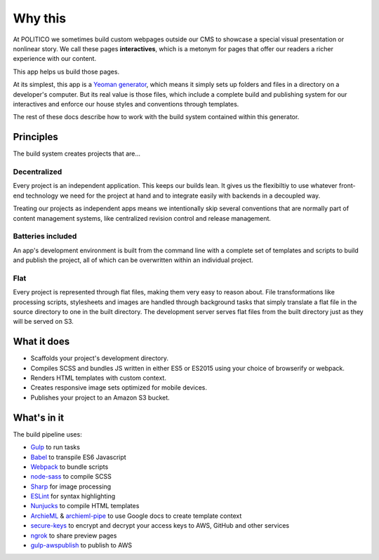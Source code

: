 Why this
========

At POLITICO we sometimes build custom webpages outside our CMS to showcase a special visual presentation or nonlinear story. We call these pages **interactives**, which is a metonym for pages that offer our readers a richer experience with our content.

This app helps us build those pages.

At its simplest, this app is a `Yeoman generator <http://yeoman.io/>`_, which means it simply sets up folders and files in a directory on a developer's computer. But its real value is those files, which include a complete build and publishing system for our interactives and enforce our house styles and conventions through templates.

The rest of these docs describe how to work with the build system contained within this generator.


Principles
----------

The build system creates projects that are...

Decentralized
'''''''''''''

Every project is an independent application. This keeps our builds lean. It gives us the flexibiltiy to use whatever front-end technology we need for the project at hand and to integrate easily with backends in a decoupled way.

Treating our projects as independent apps means we intentionally skip several conventions that are normally part of content management systems, like centralized revision control and release management.


Batteries included
''''''''''''''''''

An app's development environment is built from the command line with a complete set of templates and scripts to build and publish the project, all of which can be overwritten within an individual project.


Flat
''''

Every project is represented through flat files, making them very easy to reason about. File transformations like processing scripts, stylesheets and images are handled through background tasks that simply translate a flat file in the source directory to one in the built directory. The development server serves flat files from the built directory just as they will be served on S3.



What it does
------------

- Scaffolds your project's development directory.
- Compiles SCSS and bundles JS written in either ES5 or ES2015 using your choice of browserify or webpack.
- Renders HTML templates with custom context.
- Creates responsive image sets optimized for mobile devices.
- Publishes your project to an Amazon S3 bucket.

What's in it
------------

The build pipeline uses:

- `Gulp <http://gulpjs.com/>`_ to run tasks
- `Babel <https://babeljs.io/>`_ to transpile ES6 Javascript
- `Webpack <https://webpack.js.org//>`_ to bundle scripts
- `node-sass <https://github.com/sass/node-sass>`_ to compile SCSS
- `Sharp <http://sharp.dimens.io/en/stable/>`_ for image processing
- `ESLint <http://eslint.org/>`_ for syntax highlighting
- `Nunjucks <https://mozilla.github.io/nunjucks/>`_ to compile HTML templates
- `ArchieML <http://archieml.org/>`_ & `archieml-pipe <https://www.npmjs.com/package/archieml-pipe>`_ to use Google docs to create template context
- `secure-keys <https://www.npmjs.com/package/secure-keys>`_ to encrypt and decrypt your access keys to AWS, GitHub and other services
- `ngrok <https://ngrok.com/>`_ to share preview pages
- `gulp-awspublish <https://www.npmjs.com/package/gulp-awspublish>`_ to publish to AWS
